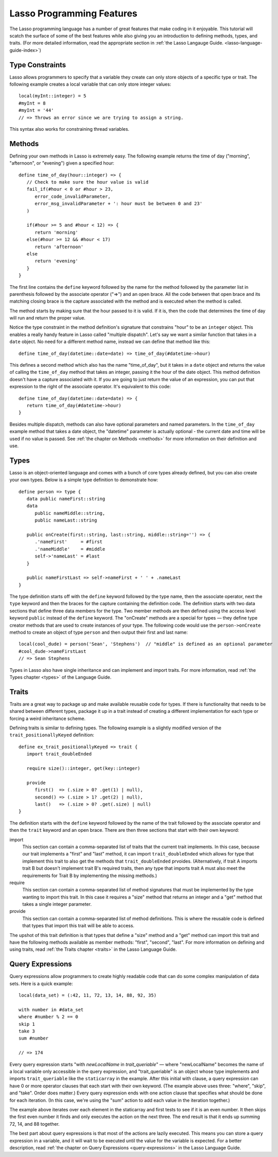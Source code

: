 .. _overview-lasso-features:

**************************
Lasso Programming Features
**************************

The Lasso programming language has a number of great features that make coding
in it enjoyable. This tutorial will scatch the surface of some of the best
features while also giving you an introduction to defining methods, types, and
traits. (For more detailed information, read the appropriate section in
:ref:`the Lasso Langauge Guide. <lasso-language-guide-index>`)


Type Constraints
================

Lasso allows programmers to specify that a variable they create can only store
objects of a specific type or trait. The following example creates a local
variable that can only store integer values::

   local(myInt::integer) = 5
   #myInt = 8
   #myInt = '44'
   // => Throws an error since we are trying to assign a string.

This syntax also works for constraining thread variables.


Methods
=======
   
Defining your own methods in Lasso is extremely easy. The following example
returns the time of day ("morning", "afternoon", or "evening") given a specified
hour::

   define time_of_day(hour::integer) => {
      // Check to make sure the hour value is valid
      fail_if(#hour < 0 or #hour > 23,
         error_code_invalidParameter, 
         error_msg_invalidParameter + ': hour must be between 0 and 23'
      )

      if(#hour >= 5 and #hour < 12) => {
         return 'morning'
      else(#hour >= 12 && #hour < 17)
         return 'afternoon'
      else
         return 'evening'
      }
   }

The first line contains the ``define`` keyword followed by the name for the
method followed by the parameter list in parenthesis followed by the associate
operator ("=>") and an open brace. All the code between that open brace and its
matching closing brace is the capture associated with the method and is executed
when the method is called.

The method starts by making sure that the hour passed to it is valid. If it is,
then the code that determines the time of day will run and return the proper
value.

Notice the type constraint in the method definition's signature that constrains
"hour" to be an ``integer`` object. This enables a really handy feature in Lasso
called "multiple dispatch". Let's say we want a similar function that takes in a
``date`` object. No need for a different method name, instead we can define that
method like this::

   define time_of_day(datetime::date=date) => time_of_day(#datetime->hour)

This defines a second method which also has the name "time_of_day", but it takes
in a ``date`` object and returns the value of calling the ``time_of_day`` method
that takes an integer, passing it the hour of the date object. This method
definition doesn't have a capture associated with it. If you are going to just
return the value of an expression, you can put that expression to the right of
the associate operator. It's equivalent to this code::

   define time_of_day(datetime::date=date) => {
      return time_of_day(#datetime->hour)
   }

Besides multiple dispatch, methods can also have optional parameters and named
parameters. In the ``time_of_day`` example method that takes a date object, the
"datetime" parameter is actually optional - the current date and time will be
used if no value is passed. See :ref:`the chapter on Methods <methods>` for more
information on their definition and use.


Types
=====

Lasso is an object-oriented language and comes with a bunch of core types
already defined, but you can also create your own types. Below is a simple type
definition to demonstrate how::

   define person => type {
      data public nameFirst::string
      data
         public nameMiddle::string,
         public nameLast::string

      public onCreate(first::string, last::string, middle::string='') => {
         .'nameFirst'     = #first
         .'nameMiddle'    = #middle
         self->'nameLast' = #last
      }

      public nameFirstLast => self->nameFirst + ' ' + .nameLast
   }

The type definition starts off with the ``define`` keyword followed by the type
name, then the associate operator, next the ``type`` keyword and then the braces
for the capture containing the definition code. The definition starts with two
data sections that define three data members for the type. Two member methods
are then defined using the access level keyword ``public`` instead of the
``define`` keyword. The "onCreate" methods are a special for types — they define
type creator methods that are used to create instances of your type. The
following code would use the ``person->onCreate`` method to create an object of
type ``person`` and then output their first and last name::

   local(cool_dude) = person('Sean', 'Stephens')  // "middle" is defined as an optional parameter
   #cool_dude->nameFirstLast
   // => Sean Stephens

Types in Lasso also have single inheritance and can implement and import traits.
For more information, read :ref:`the Types chapter <types>` of the Language
Guide.


Traits
======

Traits are a great way to package up and make available reusable code for types.
If there is functionality that needs to be shared between different types,
package it up in a trait instead of creating a different implementation for each
type or forcing a weird inheritance scheme.

Defining traits is similar to defining types. The following example is a
slightly modified version of the ``trait_positionallyKeyed`` definition::

   define ex_trait_positionallyKeyed => trait {
      import trait_doubleEnded

      require size()::integer, get(key::integer)
      
      provide
         first()  => (.size > 0? .get(1) | null),
         second() => (.size > 1? .get(2) | null),
         last()   => (.size > 0? .get(.size) | null)
   }

The definition starts with the ``define`` keyword followed by the name of the
trait followed by the associate operator and then the ``trait`` keyword and an
open brace. There are then three sections that start with their own keyword:

import
   This section can contain a comma-separated list of traits that the current
   trait implements. In this case, because our trait implements a "first" and
   "last" method, it can import ``trait_doubleEnded`` which allows for type that
   implement this trait to also get the methods that ``trait_doubleEnded``
   prvoides. (Alternatively, if trait A imports trait B but doesn't implement
   trait B's required traits, then any type that imports trait A must also meet
   the requirements for Trait B by implementing the missing methods.)

require
   This section can contain a comma-separated list of method signatures that
   must be implemented by the type wanting to import this trait. In this case it
   requires a "size" method that returns an integer and a "get" method that
   takes a single integer parameter.

provide
   This section can contain a comma-separated list of method definitions. This
   is where the reusable code is defined that types that import this trait will
   be able to access.

The upshot of this trait definition is that types that define a "size" method
and a "get" method can import this trait and have the following methods
available as member methods: "first", "second", "last". For more information on
defining and using traits, read :ref:`the Traits chapter <traits>` in the Lasso
Language Guide.


Query Expressions
=================

Query expressions allow programmers to create highly readable code that can do
some complex manipulation of data sets. Here is a quick example::

   local(data_set) = (:42, 11, 72, 13, 14, 88, 92, 35)

   with number in #data_set
   where #number % 2 == 0
   skip 1
   take 3
   sum #number

   // => 174

Every query expression starts "with *newLocalName* in *trait_queriable*" — where
"newLocalName" becomes the name of a local variable only accessible in the query
expression, and "trait_queriable" is an object whose type implements and imports
``trait_queriable`` like the ``staticarray`` in the example. After this initial
with clause, a query expression can have 0 or more operator clauses that each
start with their own keyword. (The example above uses three: "where", "skip",
and "take". Order does matter.) Every query expression ends with one action
clause that specifies what should be done for each iteration. (In this case,
we're using the "sum" action to add each value in the iteration together.)

The example above iterates over each element in the staticarray and first tests
to see if it is an even number. It then skips the first even number it finds and
only executes the action on the next three. The end result is that it ends up
summing 72, 14, and 88 together.

The best part about query expressions is that most of the actions are lazily
executed. This means you can store a query expression in a variable, and it will
wait to be executed until the value for the variable is expected. For a better
description, read :ref:`the chapter on Query Expressions <query-expressions>` in
the Lasso Language Guide.

.. only:: html

   :ref:`Next Tutorial: Embedding Lasso and Creating LassoApps <overview-embedding-lassoapps>`